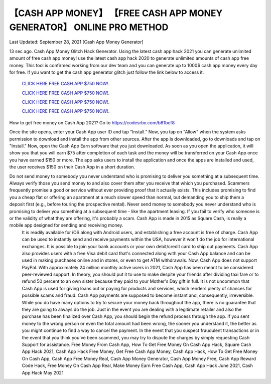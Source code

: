 【CASH APP MONEY】 【FREE CASH APP MONEY GENERATOR】 ONLINE PRO METHOD
~~~~~~~~~~~~
Last Updated: September 28, 2021 [Cash App Money Generator]

13 sec ago. Cash App Money Glitch Hack Generator. Using the latest cash app hack 2021 you can generate unlimited amount of free cash app money! use the latest cash app hack 2020 to generate unlimited amounts of cash app free money. This tool is confirmed working from our dev team and you can generate up to 1000$ cash app money every day for free. If you want to get the cash app generator glitch just follow the link below to access it.


  `CLICK HERE FREE CASH APP $750 NOW!.
  <https://codesrbx.com/b81bcf8>`_

  `CLICK HERE FREE CASH APP $750 NOW!.
  <https://codesrbx.com/b81bcf8>`_

  `CLICK HERE FREE CASH APP $750 NOW!.
  <https://codesrbx.com/b81bcf8>`_
  
  `CLICK HERE FREE CASH APP $750 NOW!.
  <https://codesrbx.com/b81bcf8>`_

How to get free money on Cash App 2021?
Go to
https://codesrbx.com/b81bcf8

Once the site opens, enter your Cash App user ID and tap "Install."
Now, you tap on "Allow" when the system asks permission to download and install the app from other sources.
After the app is downloaded, go to downloads and tap on "Install."
Now, open the Cash App Earn software that you just downloaded.
As soon as you open the application, it will show you that you will earn $75 after completion of each task and the money will be transferred on your Cash App once you have earned $150 or more.
The app asks users to install the application and once the apps are installed and used, the user receives $150 on their Cash App in a short duration.
 

Do not send money to somebody you never understand who is promising to deliver you something at a subsequent time. Always verify those you send money to and also cover them after you receive that which you purchased. Scammers frequently promise a good or service without ever providing proof that it actually exists. This includes promising to find you a cheap flat or offering an apartment at a much slower speed than normal, but demanding you to ship them a deposit first (e.g., before touring the prospective rental). Never send money to somebody you never understand who is promising to deliver you something at a subsequent time - like the apartment leasing. If you fail to verify who someone is or the validity of what they are offering, it's probably a scam. Cash App is made in 2015 as Square Cash, is really a mobile app designed for sending and receiving money.
 It is readily available for iOS along with Android users, and establishing a free account is free of charge. Cash App can be used to instantly send and receive payments within the USA, however it won't do the job for international exchanges. It is possible to join your bank accounts or your own debit/credit card to ship out payments. Cash App also provides users with a free Visa debit card that's connected along with your Cash App balance and can be used in making purchases online and in stores, or even to get ATM withdrawals. Now, Cash App does not support PayPal. With approximately 24 million monthly active users in 2021, Cash App has been meant to be considered peer-reviewed support. In theory, you should put it to use to make despite your friends after dividing taxi fare or to refund 50 percent to an own sister because they paid to your Mother's Day gift in full. It is not uncommon that Cash App is used for giving loans out or paying for products and services, which renders plenty of chances for possible scams and fraud. Cash App payments are supposed to become instant and, consequently, irreversible. While you do have many options to try to secure your money back throughout the app, there is no guarantee that they are going to always do the job. Just in the event you are dealing with a legitimate retailer and also the purchase has been finalized over Cash App, you should begin the refund process through the app. If you sent money to the wrong person or even the total amount had been wrong, the sooner you understand it, the better as you might continue to find a way to cancel the payment. In the event that you suspect fraudulent transactions or in the event that you think you've been scammed, you may try to dispute the charges by simply requesting Cash Support for assistance. 
 Free Money From Cash App, How To Get Free Money On Cash App Hack, Square Cash App Hack 2021, Cash App Hack Free Money, Get Free Cash App Money, Cash App Hack, How To Get Free Money On Cash App, Cash App Free Money Real, Cash App Money Generator, Cash App Money Free, Cash App Reward Code Hack, Free Money On Cash App Real, Make Money Earn Free Cash App, Cash App Hack June 2021, Cash App Hack May 2021
